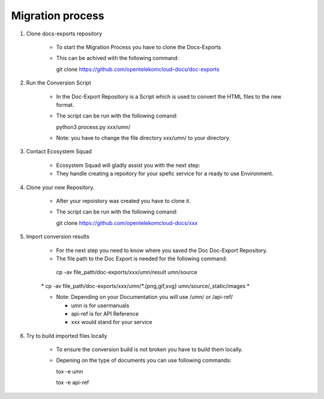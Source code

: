 =================
Migration process
=================

  
#. Clone docs-exports repository 

    * To start the Migration Process you have to clone the Docs-Exports


    * This can be achived with the following command:
  
      .. code-block:: bash

      git clone https://github.com/opentelekomcloud-docs/doc-exports


#. Run the Conversion Script

    * In the Doc-Export Repository is a Script which is used to convert the HTML files to the new format. 

    * The script can be run with the following comand:
  
      .. code-block:: bash

      python3 process.py xxx/umn/
  
    * Note: you have to change the file directory xxx/umn/ to your directory. 


#. Contact Ecosystem Squad
 
    * Ecosystem Squad will gladly assist you with the next step:
  
    * They handle creating a repoitory for your spefic service for a ready to use Environment. 


#. Clone your new Repository.

    * After your repoistory was created you have to clone it. 
  
    * The script can be run with the following comand:
  
      .. code-block::

      git clone https://github.com/opentelekomcloud-docs/xxx


#. Import conversion results 

    * For the next step you need to know where you saved the Doc Doc-Export Repository. 

    *   The file path to the Doc Export is needed for the following command:
  
      .. code-block:: python 

      cp -av file_path/doc-exports/xxx/umn/result umn/source

    \*  cp -av file_path/doc-exports/xxx/umn/*.{png,gif,svg} umn/source/_static/images \*

    * Note: Depending on your Documentation you will use /umn/ or /api-ref/

      - umn is for usermanuals 

      - api-ref is for API Reference

      - xxx would stand for your service
    
#. Try to build imported files locally

    * To ensure the conversion build is not broken you have to build them locally. 
     
    * Depening on the type of documents you can use following commands: 

      .. code-block:: bash

      tox -e umn 

      tox -e api-ref
